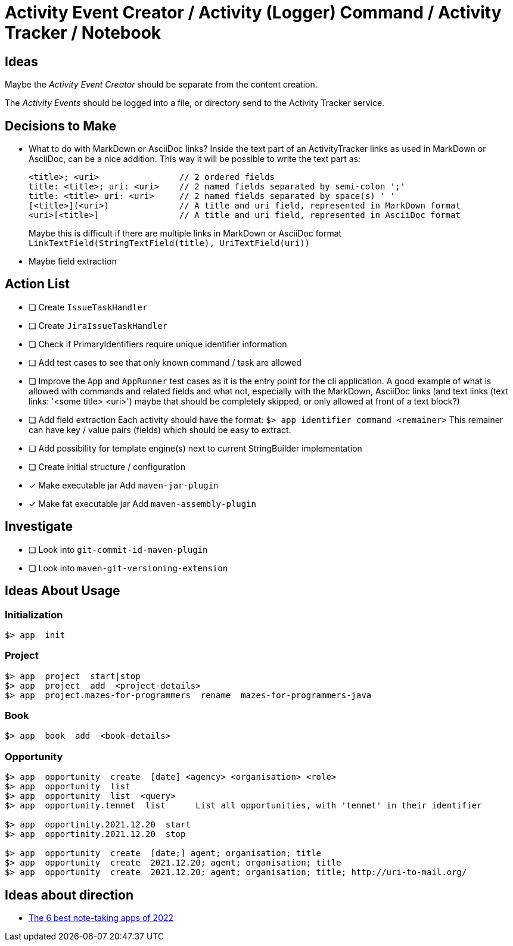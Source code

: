 = Activity Event Creator / Activity (Logger) Command / Activity Tracker / Notebook

== Ideas

Maybe the _Activity Event Creator_ should be separate from the content creation.

The _Activity Events_ should be logged into a file, or directory send to the Activity Tracker service.


== Decisions to Make

- What to do with MarkDown or AsciiDoc links?  
  Inside the text part of an ActivityTracker links as used in MarkDown or AsciiDoc, can be a nice addition.  
  This way it will be possible to write the text part as:  
+
----
<title>; <uri>                // 2 ordered fields
title: <title>; uri: <uri>    // 2 named fields separated by semi-colon ';'
title: <title> uri: <uri>     // 2 named fields separated by space(s) ' '
[<title>](<uri>)              // A title and uri field, represented in MarkDown format
<uri>[<title>]                // A title and uri field, represented in AsciiDoc format
----
+
Maybe this is difficult if there are multiple links in MarkDown or AsciiDoc format  
`LinkTextField(StringTextField(title), UriTextField(uri))`

- Maybe field extraction
 
 
== Action List

- [ ] Create `IssueTaskHandler`
- [ ] Create `JiraIssueTaskHandler`
- [ ] Check if PrimaryIdentifiers require unique identifier information
- [ ] Add test cases to see that only known command / task are allowed
- [ ] Improve the `App` and `AppRunner` test cases as it is the entry point for the cli application.  
      A good example of what is allowed with commands and related fields  
      and what not, especially with the MarkDown, AsciiDoc links  
      (and text links (text links: '<some title> <uri>') maybe that should be completely skipped, or only allowed at front of a text block?) 
      

- [ ] Add field extraction  
      Each activity should have the format:  
      `$> app  identifier  command  <remainer>`
      This remainer can have key / value pairs (fields) which should be easy to extract.
- [ ] Add possibility for template engine(s) next to current StringBuilder implementation
- [ ] Create initial structure / configuration
- [x] Make executable jar  
      Add `maven-jar-plugin`
- [x] Make fat executable jar  
      Add `maven-assembly-plugin`

== Investigate
- [ ] Look into `git-commit-id-maven-plugin`
- [ ] Look into `maven-git-versioning-extension`


== Ideas About Usage

=== Initialization

----
$> app  init
----

=== Project

----
$> app  project  start|stop
$> app  project  add  <project-details>
$> app  project.mazes-for-programmers  rename  mazes-for-programmers-java
----

=== Book

----
$> app  book  add  <book-details>
----

=== Opportunity

----
$> app  opportunity  create  [date] <agency> <organisation> <role>
$> app  opportunity  list
$> app  opportunity  list  <query>
$> app  opportunity.tennet  list      List all opportunities, with 'tennet' in their identifier

$> app  opportinity.2021.12.20  start
$> app  opportinity.2021.12.20  stop

$> app  opportunity  create  [date;] agent; organisation; title
$> app  opportunity  create  2021.12.20; agent; organisation; title
$> app  opportunity  create  2021.12.20; agent; organisation; title; http://uri-to-mail.org/
----


== Ideas about direction

- https://zapier.com/blog/best-note-taking-apps/[The 6 best note-taking apps of 2022]
